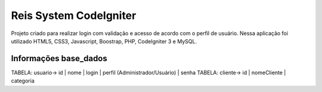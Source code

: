 ###################
Reis System CodeIgniter
###################

Projeto criado para realizar login com validação e 
acesso de acordo com o perfil de usuário.
Nessa aplicação foi utilizado HTML5, CSS3, Javascript, Boostrap, PHP, CodeIgniter 3 e MySQL.

*******************
Informações base_dados
*******************

TABELA: usuario-> id | nome | login | perfil (Administrador/Usuário) | senha 
TABELA: cliente-> id | nomeCliente | categoria


